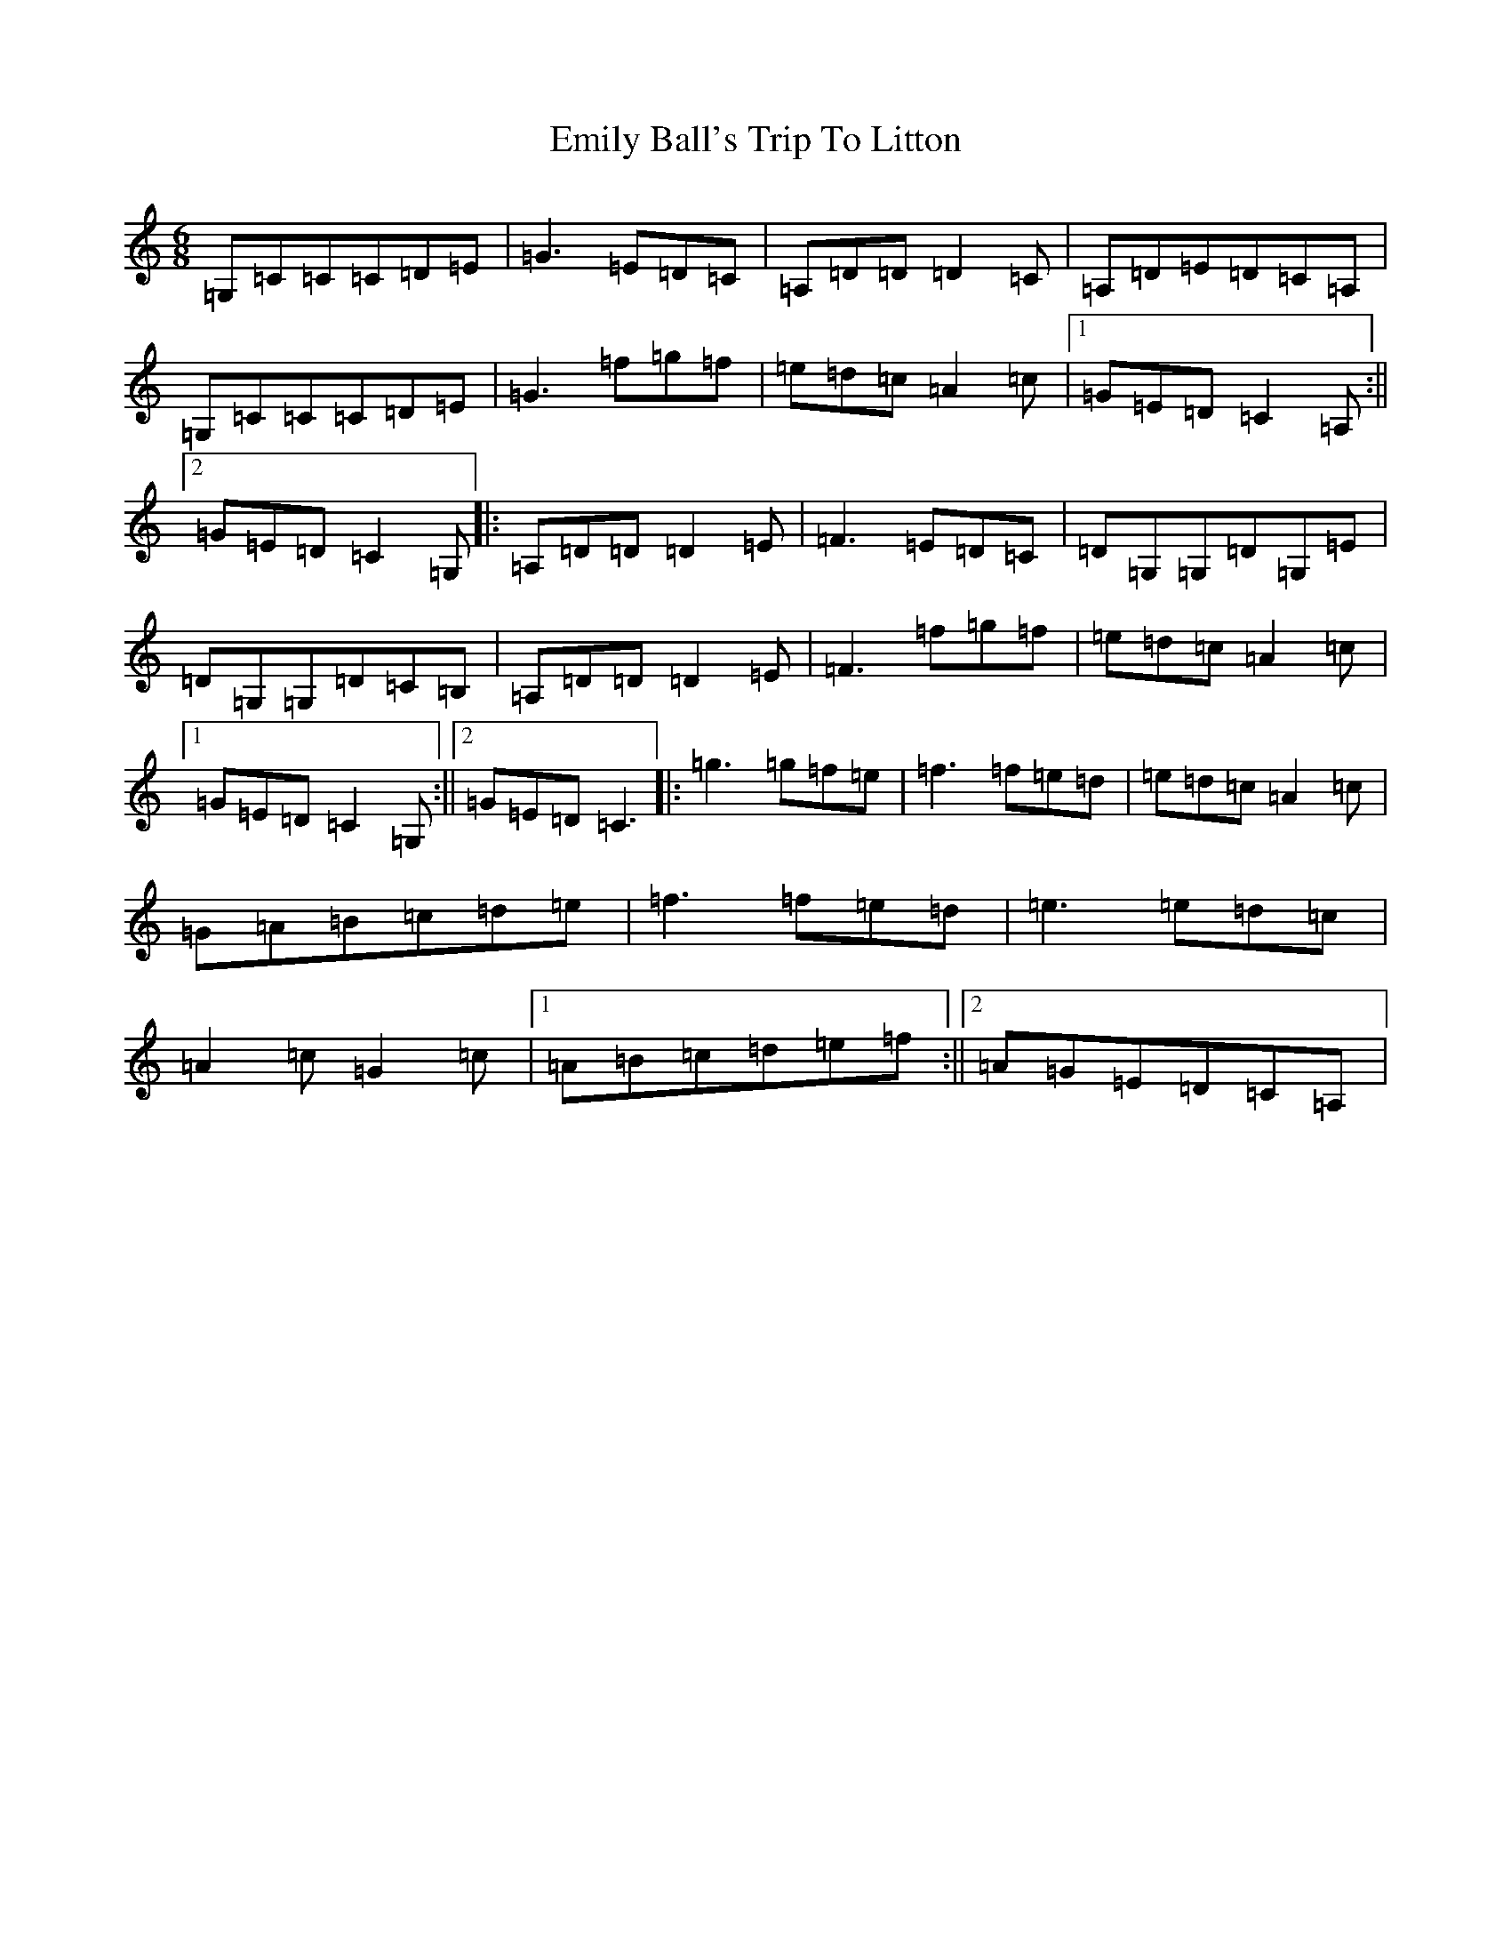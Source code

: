 X: 6151
T: Emily Ball's Trip To Litton
S: https://thesession.org/tunes/11264#setting11264
R: jig
M:6/8
L:1/8
K: C Major
=G,=C=C=C=D=E|=G3=E=D=C|=A,=D=D=D2=C|=A,=D=E=D=C=A,|=G,=C=C=C=D=E|=G3=f=g=f|=e=d=c=A2=c|1=G=E=D=C2=A,:||2=G=E=D=C2=G,|:=A,=D=D=D2=E|=F3=E=D=C|=D=G,=G,=D=G,=E|=D=G,=G,=D=C=B,|=A,=D=D=D2=E|=F3=f=g=f|=e=d=c=A2=c|1=G=E=D=C2=G,:||2=G=E=D=C3|:=g3=g=f=e|=f3=f=e=d|=e=d=c=A2=c|=G=A=B=c=d=e|=f3=f=e=d|=e3=e=d=c|=A2=c=G2=c|1=A=B=c=d=e=f:||2=A=G=E=D=C=A,|